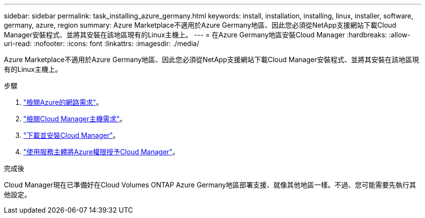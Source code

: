 ---
sidebar: sidebar 
permalink: task_installing_azure_germany.html 
keywords: install, installation, installing, linux, installer, software, germany, azure, region 
summary: Azure Marketplace不適用於Azure Germany地區、因此您必須從NetApp支援網站下載Cloud Manager安裝程式、並將其安裝在該地區現有的Linux主機上。 
---
= 在Azure Germany地區安裝Cloud Manager
:hardbreaks:
:allow-uri-read: 
:nofooter: 
:icons: font
:linkattrs: 
:imagesdir: ./media/


[role="lead"]
Azure Marketplace不適用於Azure Germany地區、因此您必須從NetApp支援網站下載Cloud Manager安裝程式、並將其安裝在該地區現有的Linux主機上。

.步驟
. link:reference_networking_azure.html["檢閱Azure的網路需求"]。
. link:reference_cloud_mgr_reqs.html["檢閱Cloud Manager主機需求"]。
. link:task_installing_linux.html["下載並安裝Cloud Manager"]。
. link:task_adding_cloud_accounts.html#setting-up-and-adding-azure-accounts-to-cloud-manager["使用服務主體將Azure權限授予Cloud Manager"]。


.完成後
Cloud Manager現在已準備好在Cloud Volumes ONTAP Azure Germany地區部署支援、就像其他地區一樣。不過、您可能需要先執行其他設定。
